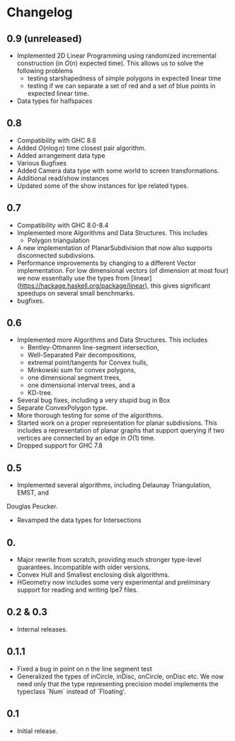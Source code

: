#+STARTUP: showeverything

* Changelog

** 0.9 (unreleased)

- Implemented 2D Linear Programming using randomized incremental
  construction (in \(O(n)\) expected time). This allows us to solve
  the following problems
  - testing starshapedness of simple polygons in expected linear time
  - testing if we can separate a set of red and a set of blue points
    in expected linear time.
- Data types for halfspaces

** 0.8

- Compatibility with GHC 8.6
- Added \(O(n\log n)\) time closest pair algorithm.
- Added arrangement data type
- Various Bugfixes
- Added Camera data type with some world to screen transformations.
- Additional read/show instances
- Updated some of the show instances for Ipe related types.

** 0.7


- Compatibility with GHC 8.0-8.4
- Implemented more Algorithms and Data Structures. This includes
  * Polygon triangulation
- A new implementation of PlanarSubdivision that now also supports disconnected
  subdivsions.
- Performance improvements by changing to a different Vector
  implementation. For low dimensional vectors (of dimension at most four) we
  now essentially use the types from
  [linear](https://hackage.haskell.org/package/linear), this gives significant
  speedups on several small benchmarks.
- bugfixes.

** 0.6

- Implemented more Algorithms and Data Structures. This includes
  * Bentley-Ottmannn line-segment intersection,
  * Well-Separated Pair decompositions,
  * extremal point/tangents for Convex hulls,
  * Minkowski sum for convex polygons,
  * one dimensional segment trees,
  * one dimensional interval trees, and a
  * KD-tree.
- Several bug fixes, including a very stupid bug in Box
- Separate ConvexPolygon type.
- More thorough testing for some of the algorithms.
- Started work on a proper representation for planar subdivsions. This includes
  a representation of planar graphs that support querying if two vertices are
  connected by an edge in $O(1)$ time.
- Dropped support for GHC 7.8

** 0.5

- Implemented several algorithms, including Delaunay Triangulation, EMST, and
Douglas Peucker.
- Revamped the data types for Intersections

** 0.

- Major rewrite from scratch, providing much stronger type-level
  guarantees. Incompatible with older versions.
- Convex Hull and Smallest enclosing disk algorithms.
- HGeometry now includes some very experimental and preliminary support for
  reading and writing Ipe7 files.

** 0.2 & 0.3

- Internal releases.

** 0.1.1

- Fixed a bug in point on n the line segment test
- Generalized the types of inCircle, inDisc, onCircle, onDisc etc. We now need
  only that the type representing precision model implements the typeclass
  `Num` instead of `Floating'.

** 0.1

- Initial release.
